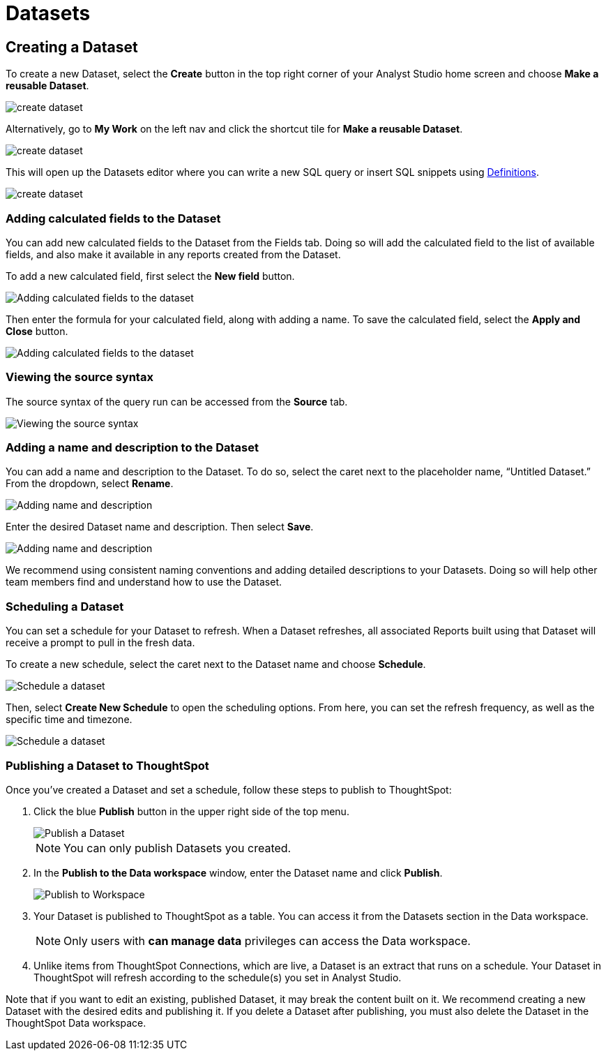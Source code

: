 = Datasets
:categories: ["Query and analyze data"]
:categories_weight: 10
:date: 2022-12-05
:description: Curate tables of data that can be reused across multiple Reports.
:ogdescription: Curate tables of data that can be reused across multiple Reports.
:experimental:
:page-layout: default-cloud
:page-aliases: /analyst-studio/datasets.adoc
:path: /articles/datasets
//can't find in modern stack
:product: Analyst Studio

////
[#overview]
== Overview

Datasets are curated tables of data that can be reused across multiple Reports.
They are created by writing a SQL query and transforming the results of that query into a reusable asset.
Datasets can then be shared across your organization.
This allows multiple Reports to be created off of the initial query, which can be set to refresh on a schedule.
Reports created from Datasets will be able to consume the fresh data when available to ensure accuracy of the reporting over time.

The data in a Dataset is cached in Helix, which enables more efficient data usage and improved performance for Reports created from Datasets.
Rather than each individual Report hitting the warehouse, only the single Dataset hits the warehouse when it refreshes.
That data then cascades to all associated Reports.
////

////
== What are the benefits of using Datasets?

Datasets can help make maintaining and scaling access to data efficient and cost-effective.
They create a new layer between your data warehouse and Reports in {product}, which in practice allows for more control over governance, centralized logic, and data usage.

Key benefits of Datasets:

* *Centralize logic and data quality*: Datasets can power multiple Reports, allowing analysts to write or update one query that cascades down across multiple Reports.
* *Manage data stack complexities*: Datasets introduces a new way data moves through {product}, creating a middle governance later that can centralize logic and make scaling easier.
* *Improve efficiency and performance*: With data cached in Helix, this provides incremental performance gains for each Report refresh that doesn't have to hit the data warehouse.
* *Cost savings*: Datasets are positioned between Reports and warehouses for more efficient data usage and controlled warehouse hits.
* *Confident self-service access*: Datasets can be an approved source for teams within an organization to confidently build Reports without writing any code, knowing the Dataset has been published by the data team.
* *Data accessibility*: Datasets can be organized in collections and browsed when creating Reports.
Datasets are subject to permissions just like Reports.

=== When should you use Datasets?

Datasets are a great option for creating data assets that are reusable in nature.
There are a couple of ways to think about reusability:

* Creating Datasets with a single query on a specific topic.
End users can explore the data in a Report, as well as add additional datasets to the Report to create a more cohesive story of the data.
* A Report that will be referenced regularly, such as a finance Report, for example.
This Report may contain multiple queries, which can all be combined into a Dataset with a single refresh schedule.
* A Dataset with a more broad data view, such as a Dataset created to answer questions about product engagement.
The Dataset would be the source of truth for asking ad-hoc questions on this topic.

Check out our {product} University learning path, link:https://university.mode.com/path/self-serve-infrastructure-datasets[Building Self-Serve Infrastructure with Datasets,window=_blank], to learn more about developing a Datasets strategy.
////
== Creating a Dataset

To create a new Dataset, select the *Create* button in the top right corner of your {product} home screen and choose *Make a reusable Dataset*.

[.bordered]
image::make-dataset-plus.png[create dataset]

Alternatively, go to *My Work* on the left nav and click the shortcut tile for *Make a reusable Dataset*.

[.bordered]
image::make-dataset-shortcut.png[create dataset]

This will open up the Datasets editor where you can write a new SQL query or insert SQL snippets using xref:analyst-studio-definitions.adoc#overview[Definitions].

[.bordered]
image::create_dataset2.png[create dataset]

////
=== Previewing your Dataset

Once you run the query, you will be able to see the results below in the data view.
This shows you the columns that were generated from the SQL query.

[.bordered]
image::data_view.png[data view]

You can see a list of all of the available fields in the Dataset from the Fields tab.

[.bordered]
image::fields_tab_dataset.png[Datasets from the Fields tab]
////
////
=== Describing the fields in your Dataset

We recommend adding field descriptions to all Workspace Datasets to build shared understanding around business and logic definition.

To add a new field description, edit any Dataset and navigate to its Fields tab.
From here, *double-click* on the row you'd like to edit.
Descriptions support up to 350 characters, and text formatting such as bolding, italicizing, emojis, line breaks, and hyperlinks.

[.bordered]
image::1-add-description.png[Adding descriptions to the dataset]

[.bordered]
image::2-fields-view-page.png[View field descriptions on the dataset view page]

Once added, field descriptions will appear in the Fields tab of a Dataset, and when hovering over the fields list in the chart builder.

[.bordered]
image::3-hover-description.png[Hover over fields to see descriptions in chart builder]

TIP: Field description tooltips have a 250px max width. To see how your description will appear when charting off the data, add your Dataset to a Report and navigate to the given field from within the chart builder.

Here are some use cases to think about when adding field descriptions to Dataset fields:

[options="header"]
|===
| Use case   | Sample field   |  Sample Description

| ----------------------   | --------------------   | --------------------------

| *Shared understanding* +
Codify business definitions and logic, especially when using calculated fields. |  *Engagement rate*  | Calculates the % of users who are engaged, where engaged is defined as any user who has logged in and taken >1 action in the past 14 days.

| *Expectation setting & data previews* +
List out the possible values you'd expect the field to return.  | *Order status*      | Segments ordered by canceled, completed, or returned.

| *Disambiguation* +
Help colleagues quickly discern between fields with similar names or meaning, for example, Organization (business) vs Customer (user).  | Order amount    | Total amount of order supply placed per order, for example, 8 units of paper. +
⭐️ Tip: if you're looking for Total price, use Order price.

| *Education* +
Provide best practice and how-tos when charting.
Consider including links out to sample Reports or charts. | Total signups    | Shows the total number of signups by week for every single row. +
⚠️ Note: be careful when using to not over-count total signups.
Use this field only when you have the data aggregated by week.
//+++<u>+++**See example chart here**+++</u>+++

|===
////
=== Adding calculated fields to the Dataset

You can add new calculated fields to the Dataset from the Fields tab.
Doing so will add the calculated field to the list of available fields, and also make it available in any reports created from the Dataset.

To add a new calculated field, first select the *New field* button.

[.bordered]
image::add_calc_fields.png[Adding calculated fields to the dataset]

Then enter the formula for your calculated field, along with adding a name.
To save the calculated field, select the *Apply and Close* button.

[.bordered]
image::add_calc_fields2.png[Adding calculated fields to the dataset]

=== Viewing the source syntax

The source syntax of the query run can be accessed from the *Source* tab.

[.bordered]
image::view_sourceSyntax.png[Viewing the source syntax]

=== Adding a name and description to the Dataset

You can add a name and description to the Dataset.
To do so, select the caret next to the placeholder name, "`Untitled Dataset.`" From the dropdown, select *Rename*.

[.bordered]
image::addingName_Description.png[Adding name and description]

Enter the desired Dataset name and description.
Then select *Save*.

[.bordered]
image::rename_dataset.png[Adding name and description]

We recommend using consistent naming conventions and adding detailed descriptions to your Datasets.
Doing so will help other team members find and understand how to use the Dataset.

=== Scheduling a Dataset

You can set a schedule for your Dataset to refresh.
When a Dataset refreshes, all associated Reports built using that Dataset will receive a prompt to pull in the fresh data.

To create a new schedule, select the caret next to the Dataset name and choose *Schedule*.

[.bordered]
image::schedule_ds.png[Schedule a dataset]

Then, select *Create New Schedule* to open the scheduling options.
From here, you can set the refresh frequency, as well as the specific time and timezone.

[.bordered]
image::create_new_schedule.png[Schedule a dataset]

[#publish]
=== Publishing a Dataset to ThoughtSpot

Once you've created a Dataset and set a schedule, follow these steps to publish to ThoughtSpot:

. Click the blue *Publish* button in the upper right side of the top menu.
+
[.bordered]
image::dataset-publish.png[Publish a Dataset]
+
NOTE: You can only publish Datasets you created.

. In the *Publish to the Data workspace* window, enter the Dataset name and click *Publish*.
+
[.bordered]
image::publish-workspace.png[Publish to Workspace]

. Your Dataset is published to ThoughtSpot as a table. You can access it from the Datasets section in the Data workspace.
+
NOTE: Only users with *can manage data* privileges can access the Data workspace.

. Unlike items from ThoughtSpot Connections, which are live, a Dataset is an extract that runs on a schedule. Your Dataset in ThoughtSpot will refresh according to the schedule(s) you set in Analyst Studio.

Note that if you want to edit an existing, published Dataset, it may break the content built on it. We recommend creating a new Dataset with the desired edits and publishing it. If you delete a Dataset after publishing, you must also delete the Dataset in the ThoughtSpot Data workspace.

////
=== Moving a Dataset to a Collection

The final step to create a Dataset is to move the Dataset into a Collection.
You can think of this action as publishing the Dataset, as it makes the Dataset available for other team members to access and use it.

To move the Dataset to a Collection, select the *Move to a Collection* button in the top right corner of the screen.

This will open a modal displaying all of the available Collections.

[.bordered]
image::move_to.png[Moving a dataset]

Select the Collection you want to add the Dataset to, then select *Move*.
////
////
=== Viewing a created Dataset

To view a Dataset you've just created, select the *View* button in the top right corner of the screen.

[.bordered]
image::view_dataset.png[View a dataset]

You will be able to view the Data, Fields, and Source tabs, and Dataset details. You can also export or copy the data from this view.

[.bordered]
image::viewing_a_dataset.png[View a dataset]

In the Details pane, you can see information about the Dataset, including the Collection it lives in, description, when it was last run, any schedules it runs on, and which Reports are built from the Dataset.
To view a list of Reports created from the Dataset, select the *Used in* link to open a modal displaying all child Reports.

[.bordered]
image::dataset-used-in.gif[Details pane]

NOTE: Reports you don't have access to will still appear in the count, but will be obfuscated/un-viewable.

You can share the Dataset with others on your team by selecting the *Share* button.

[.bordered]
image::share_ds.png[Share a dataset]

Or, if you're ready to create a new Report using this Dataset, select the *Use in new Report button*.

[.bordered]
image::newReport_ds.png[Share a dataset]

This will create a new Report with a flat table visualization added by default.
You can filter and sort the data on the table visualization or create additional visualizations using the data in the Dataset.

[.bordered]
image::viewing_a_dataset1.png[Share a dataset]
////
////
=== Dataset permissions

The following matrix explains how permissions and access to Connections and Collections effectively create permissions around Datasets.

Dataset access for creation image:dataset-access-creation.png[Dataset access for creation]

Dataset access for usage image:dataset-access-usage.png[Dataset access for usage]

You can learn more about creating a Dataset access and permissions strategy in this {product} University course, link:https://university.mode.com/building-datasets-for-self-serve-analytics/1564645/scorm/18mar8c4v6a60[Dataset organization and permissions best practices,window=_blank].

== Using Datasets in Reports

You can add a Dataset to any Report for which you have edit access.
This is true whether the Report was initially started with a SQL query, or another Dataset.
To do so, open any Report in Edit mode and select the *Add Data* button from the left-side menu.

[.bordered]
image::add_ds_to_a_report.png[Using a dataset in reports]

This will provide the options to add additional data via a new query, or using a Dataset.
Select *Use a Dataset*.

This will open up a modal that allows you to browse existing Datasets to add to your Report.

[.bordered]
image::use-a-ds.png[Using a dataset in reports]

You can use the search bar to filter for a specific Dataset, then select the one you want to work with.
Datasets from Workspace Collections you have access to will appear here.
If you want to use a personal Dataset, you'll need to use the *By URL* option and paste the URL in the search bar.

Once you select a Dataset, it will be added to your Report.
You'll be able to view the data as well as begin building visualizations from it.

[.bordered]
image::use_ds1.png[Using a dataset in reports]

=== Starting a new Report from a Dataset

You can create a Report from a Dataset in one of two ways.

. <<create-button,*Creating a new Report using the Create button in the top header or the shortcut tile in My Work*>> +
Use this workflow when you know what data you want to analyze, and want to pull in the most relevant Dataset to use in your Report.
. <<dataset-view,*Creating a new Report from the Dataset*>> +
Use this workflow when you've found a Dataset that you'd like to explore and analyze further.

[#create-button]
=== Creating a Report from the Create button or shortcut tile

To create a new report, select the *Create* button in the {product} header, and choose *Use existing data*.

[.bordered]
image::use-existing-data-plus.png[Creating a report from the create button]

Alternatively, go to *My Work* on the left nav and click the shortcut tile for *Use existing data*.

[.bordered]
image::use-existing-data-shortcut.png[Creating a report from the shortcut tile]

If you have more than one option besides SQL, you will be prompted to choose how you want to start your Report.
Select *Dataset*.

[.bordered]
image::start-report.png[Creating a report from the create button]

Otherwise, this will open up a modal that allows you to browse existing Datasets to use as the foundation of your Report.

You can use the search bar to filter for a specific Dataset, then select the one you want to work with.

image::use-a-ds.png[Use a dataset]

Datasets from Workspace Collections you have access to will appear here.
If you want to use a personal Dataset, you'll need to use the *By URL* option and paste the URL in the search bar.

[.bordered]
image::use_a_ds_byURL.png[Use a dataset]

Selecting a Dataset will open it.

[#dataset-view]
=== Creating a Report from the Dataset view

You can start a new Report while viewing a Dataset.
From the Dataset view, select the green *Use in new Report* button from the top menu.

[.bordered]
image::newReport_ds.png[Use a dataset]

This will create a new Report that you can start exploring and adding new visualizations to.

=== Personalizing the Dataset

From the Dataset, you can start to explore by browsing the fields and adding your own custom functions on the fly.

To add a function, navigate to the Fields tab and click the *New Field* button.

[.bordered]
image::4-new-field.png[Add a function to a dataset]

Enter the function for your calculated field, and give it a name.
To save the field, select the *Apply and Close* button.
The field will be saved locally to your Report, allowing you to personalize your view of the data without impacting the original Dataset.

[.bordered]
image::5-save-local-formula.png[Save a function for a dataset]

To describe your own local fields, *double-click* on the row for a given field within the Fields tab.

Field descriptions support up to 350 characters, and text formatting such as bolding, italicizing, emojis, line breaks, and hyperlinks.

[.bordered]
image::6-add-local.png[Add descriptions to local fields]

Descriptions you add to your local fields will appear when hovering over the fields list in the chart builder, alongside any other field descriptions that were added directly to the source Dataset.

[.bordered]
image::7-see-local.png[See local field descriptions on hover]

NOTE: You won't be able to edit or delete field descriptions that were added to the source Dataset while using its data within a Report. To add or change a source field's description, edit the original Dataset.

=== Creating charts using Dataset data

From the Dataset, you can start to explore by browsing the fields and adding custom functions on the fly.
This allows you to personalize your view of the data without impacting the original Dataset.

[.bordered]
image::9-data-view.gif[Use a dataset]

To explore the data visually, select the *New Chart* button from either the top menu or left-side menu.

[.bordered]
image::10-new-chart-ctas.png[New chart]

Choose the chart type you want to create.
Doing so will open the visualization builder.
From here, you can drag and drop the fields you want to analyze to create your chart.

[.bordered]
image::11-make-chart.png[New chart]
////
////
=== Move charts from queries to Datasets

User can copy charts previously created off ad-hoc queries to a reusable Dataset using a simple copy-paste action.
Only one chart can be copied at a time.

. Copy chart to {product} clipboard: The copy to {product} clipboard option is accessible via the kebab menu, located on the left-hand side navigation panel within the chart designer.
. Paste chart from {product} clipboard: The paste from {product} clipboard action is available in the kebab menu for each data source in the chart designer.
The fields that are required for the copied charts but are missing from the Dataset will be displayed as red pills.
The user can switch out the red pills with relevant fields from the Dataset.
. Replace fields in the pasted chart: Users can drag fields directly on top of the field to be replaced in Visual Explorer and in Quick Chart dropzones that accept a single field.
For Quick Chart dropzones that accept more than one field, the new field can be added to the shelf and the old field can be dragged out to be removed.
The typeahead search in the dropzones can also be used to add the new fields.

_Move a chart created off a query to a Report with the Dataset_  image:copy-paste-from-chart-designer.gif[Copy Paste from Chart editor]
////
////
=== Adding charts to the Report Builder

To add your charts to the Report Builder, select the chart's context menu from either the top menu or left-side menu.
Then choose *Add to Report Builder*.

[.bordered]
image::12-add-to-builder.png[Add chart]

You can access the report builder by selecting *Report Builder* from the left-side menu.
Once in the Report Builder, you can configure the layout and customize the look and feel of your Report.

[.bordered]
image::13-report-builder.png[Add chart]

You can add filters to your Report to allow viewers to slice the data in different views.

To give your Report a name, hover over the Report title in the navigation panel and click on the pencil icon.
This will open a modal where you can give the Report a name and description.

[.bordered]
image::14-rename-report.png[Add chart]

By default, the Report will live in your personal Collection.
To move it to a different Collection, select the dropdown menu next to Report, then choose *Move to*.

A window will appear displaying an option to create a new Collection, or to select from any Collections you have access to.

[.bordered]
image::move_to.png[Add chart]

Once you choose where to move the Report to, you will be able to find the Report in that Collection.
Anyone else with access to the Collection will also be able to see and find the Report.

Learn more about organizing and managing Reports in collections in this xref:analyst-studio-spaces.adoc[article].
////
////
=== Refreshing data in a Dataset-based Report

Datasets run independently of Reports.
When you run your Report or refresh an individual Dataset, {product} will check to see if there's a newer Dataset run available, load it in, and snapshot its results within your Report's Run History.

There is a badge in the Report edit view notifying you that a fresher run is available, so you know when to refresh the Report.

[.bordered]
image::5-refresh-dataset.gif[Dataset refresh]

NOTE: Changes to a Dataset's calculated fields will be reflected immediately on page load, regardless of whether there's a newer run available.

You can also compare how recently your entire Report ran relative to when the Datasets were last run by navigating to your Report's Activity popover.

[.bordered]
image::6-activity-popover.png[Dataset refresh]
////
////
== Deleting Datasets

=== How to delete Datasets

To delete a Dataset, open up the Dataset in edit mode.
Then, using the dropdown next to the Dataset name, select *Delete Dataset*.

[.bordered]
image::delete-dataset.png[Delete Dataset]

Doing so will prompt a confirmation that you want to delete the Dataset.
To confirm, select *Delete*.

[.bordered]
image::delete-dataset-confirmation.png[Delete Dataset confirmation]

NOTE: If a Dataset is deleted, it will be permanently removed from your Workspace, and any dependent Reports, charts, or calculated fields will break.

[.bordered]
image::4-delete-dataset.png[Delete Dataset confirmation]
////
////
[#faqs]
== FAQs

=== Dataset creation and management

[discrete]
==== *Q: Can I use Parameters in my Dataset?*

No.
Parameters are not supported within Datasets.
You can use liquid templating in your SQL query code, but we don't recommend it.
There is no affordance for interacting with Parameter inputs when viewing or scheduling a Dataset or when using its data within Reports.

[discrete]
==== *Q: What happens if my Dataset fails and it's being used in Reports?*

If a Dataset run is canceled or fails, all Reports using its data will fall back to the last successful run until the issue is resolved.
Within Reports, Datasets are badged to notify the user when there's an issue.

NOTE: Even if a query run is successful, changing field names or removing fields can cause breaking changes to Reports.

[discrete]
==== *Q: What happens if I delete a Dataset?*

The Dataset will be permanently removed from your Workspace, and any dependent Reports, charts, or calculated fields will break.

[.bordered]
image::4-delete-dataset.png[deleted dataset]

[discrete]
==== *Q: How are Datasets different from Definitions?*

Definitions are SQL snippets that allow you to write logic in one place and reference that logic across multiple queries.
Like Datasets, when run as a query, they produce a data table and refer to a specific schema within a particular connection.
But to reference them in a Report, you must run a new query each time.

Unlike Definitions, Datasets are refreshed and materialized independently.
All Reports referencing a Dataset can accept newer runs, so you only need to run the data once.

There's also no way to use a Definition without writing SQL.
You need to have both permissions to query against the Connection a Definition is built on top of, and feel comfortable writing a query, to take advantage of its data.

[discrete]
==== *Q: When should I think about using Datasets vs {product}'s new dbt Semantic Layer Integration?*

Datasets are reusable containers of curated data intended to cover much broader topics and subject areas.
You might consider using a Dataset to return an entire table that you've modeled in dbt, whereas metrics are typically much more tightly scoped.
Metrics are also aimed at allowing users to quickly find answers to very well-defined questions (for example, 'How much revenue did we make last week?'), whereas Datasets can be used for more open-ended, exploratory self-serve analysis (for example, 'Why is my revenue lower this quarter than last quarter?').

While both features allow you to analyze data in a code-free environment, they can have different impacts on your warehouse/Helix usage.
Datasets are refreshed independently and materialized into {product}'s data engine, Helix, allowing you to run a Dataset once and leverage its results across multiple Reports.

Unlike Datasets, dbt metric logic is run directly through dbt's SQL proxy and server to ensure the data is aggregated correctly.
This requires each individual metric chart to be run independently.
However, we take advantage of Helix for all stylistic and formatting changes to avoid round trips to the database whenever possible.

Learn more about dbt Semantic Layer Integration link:https://mode.com/get-dbt/[here,window=_blank].

=== Dataset usage

[discrete]
==== *Q: Can I analyze Dataset data within the Notebook?*

No.
Only query data within a Report is accessible within the Notebooks.

[discrete]
==== *Q: Can I add custom HTML to Reports that are using Datasets?*

You can customize the styling of your Report's layout using the HTML editor, but link:https://mode.com/example-gallery/[example gallery,window=_blank] code that uses link:https://github.com/mode/alamode[alamode,window=_blank] is unsupported for Reports using Datasets.

[discrete]
==== *Q: Can I explore a Dataset?*

You can't explore Datasets directly, but you can explore Report visualizations that are built on a Dataset.
Currently, saving these Explorations is unsupported.

[discrete]
==== *Q: Is there an automated way to copy charts and visualizations from SQL query-based reports to Dataset-powered reports?*

No.
This functionality is not available today.
However, our Product team is considering multiple enhancements to aid in the facilitation of this workflow.

[discrete]
==== *Q: Is it possible to build a Dataset on top of an existing Dataset? Or join two or more Datasets together in a new Dataset?*

No.
It's not possible to reference Dataset results in SQL queries today.
That means there isn't a way to leverage an existing Dataset within a new Dataset, or join the results of multiple Datasets together.
////